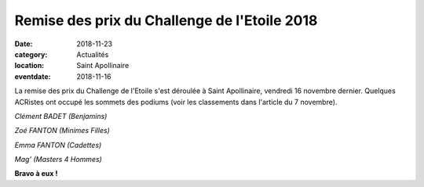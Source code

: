 Remise des prix du Challenge de l'Etoile 2018
=============================================

:date: 2018-11-23
:category: Actualités
:location: Saint Apollinaire
:eventdate: 2018-11-16

La remise des prix du Challenge de l'Etoile s'est déroulée à Saint Apollinaire, vendredi 16 novembre dernier. Quelques ACRistes ont occupé les sommets des podiums (voir les classements dans l'article du 7 novembre).

.. image:: http://assets.acr-dijon.org/et183.jpg

*Clément BADET (Benjamins)*

.. image:: http://assets.acr-dijon.org/et181.jpg

*Zoé FANTON (Minimes Filles)*

.. image:: http://assets.acr-dijon.org/et182.jpg

*Emma FANTON (Cadettes)*

.. image:: http://assets.acr-dijon.org/et184.jpg

*Mag' (Masters 4 Hommes)*

**Bravo à eux !**
